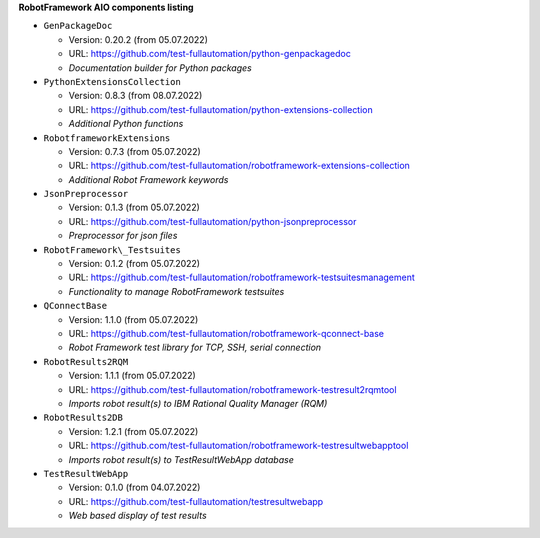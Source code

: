 **RobotFramework AIO components listing**

* ``GenPackageDoc``

  - Version: 0.20.2 (from 05.07.2022)
  - URL: https://github.com/test-fullautomation/python-genpackagedoc
  - *Documentation builder for Python packages*

* ``PythonExtensionsCollection``

  - Version: 0.8.3 (from 08.07.2022)
  - URL: https://github.com/test-fullautomation/python-extensions-collection
  - *Additional Python functions*

* ``RobotframeworkExtensions``

  - Version: 0.7.3 (from 05.07.2022)
  - URL: https://github.com/test-fullautomation/robotframework-extensions-collection
  - *Additional Robot Framework keywords*

* ``JsonPreprocessor``

  - Version: 0.1.3 (from 05.07.2022)
  - URL: https://github.com/test-fullautomation/python-jsonpreprocessor
  - *Preprocessor for json files*

* ``RobotFramework\_Testsuites``

  - Version: 0.1.2 (from 05.07.2022)
  - URL: https://github.com/test-fullautomation/robotframework-testsuitesmanagement
  - *Functionality to manage RobotFramework testsuites*

* ``QConnectBase``

  - Version: 1.1.0 (from 05.07.2022)
  - URL: https://github.com/test-fullautomation/robotframework-qconnect-base
  - *Robot Framework test library for TCP, SSH, serial connection*

* ``RobotResults2RQM``

  - Version: 1.1.1 (from 05.07.2022)
  - URL: https://github.com/test-fullautomation/robotframework-testresult2rqmtool
  - *Imports robot result(s) to IBM Rational Quality Manager (RQM)*

* ``RobotResults2DB``

  - Version: 1.2.1 (from 05.07.2022)
  - URL: https://github.com/test-fullautomation/robotframework-testresultwebapptool
  - *Imports robot result(s) to TestResultWebApp database*

* ``TestResultWebApp``

  - Version: 0.1.0 (from 04.07.2022)
  - URL: https://github.com/test-fullautomation/testresultwebapp
  - *Web based display of test results*



